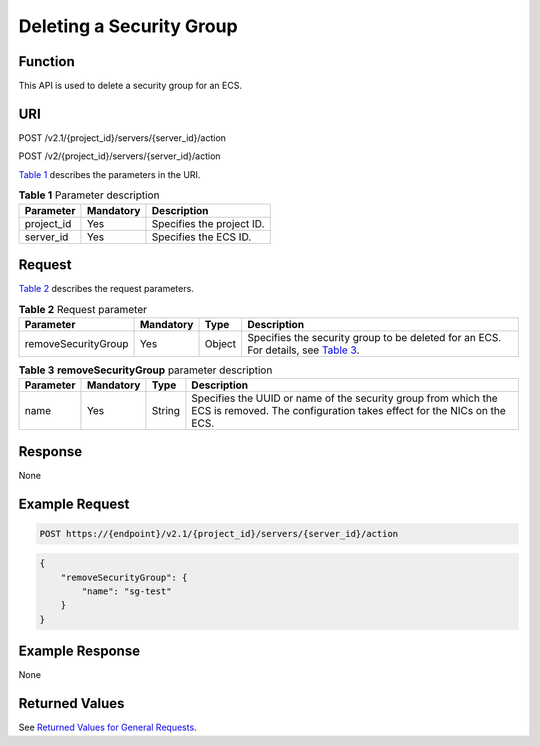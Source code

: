 Deleting a Security Group
=========================

Function
--------

This API is used to delete a security group for an ECS.

URI
---

POST /v2.1/{project_id}/servers/{server_id}/action

POST /v2/{project_id}/servers/{server_id}/action

`Table 1 <#enustopic0067161717table55945983>`__ describes the parameters in the URI. 

.. _ENUSTOPIC0067161717table55945983:

.. table:: **Table 1** Parameter description

   ========== ========= =========================
   Parameter  Mandatory Description
   ========== ========= =========================
   project_id Yes       Specifies the project ID.
   server_id  Yes       Specifies the ECS ID.
   ========== ========= =========================

Request
-------

`Table 2 <#enustopic0067161717enustopic0058745339table44724688204850>`__ describes the request parameters.



.. _ENUSTOPIC0067161717enustopic0058745339table44724688204850:

.. table:: **Table 2** Request parameter

   +---------------------+-----------+--------+---------------------------------------------------------------------------------------------------------------------------------------------------+
   | Parameter           | Mandatory | Type   | Description                                                                                                                                       |
   +=====================+===========+========+===================================================================================================================================================+
   | removeSecurityGroup | Yes       | Object | Specifies the security group to be deleted for an ECS. For details, see `Table 3 <#enustopic0067161717enustopic0058745339table59377750205027>`__. |
   +---------------------+-----------+--------+---------------------------------------------------------------------------------------------------------------------------------------------------+



.. _ENUSTOPIC0067161717enustopic0058745339table59377750205027:

.. table:: **Table 3** **removeSecurityGroup** parameter description

   +-----------+-----------+--------+-----------------------------------------------------------------------------------------------------------------------------------------+
   | Parameter | Mandatory | Type   | Description                                                                                                                             |
   +===========+===========+========+=========================================================================================================================================+
   | name      | Yes       | String | Specifies the UUID or name of the security group from which the ECS is removed. The configuration takes effect for the NICs on the ECS. |
   +-----------+-----------+--------+-----------------------------------------------------------------------------------------------------------------------------------------+

Response
--------

None

Example Request
---------------

.. code-block::

   POST https://{endpoint}/v2.1/{project_id}/servers/{server_id}/action

.. code-block::

   { 
       "removeSecurityGroup": { 
           "name": "sg-test"
       }
   }

Example Response
----------------

None

Returned Values
---------------

See `Returned Values for General Requests <../../common_parameters/returned_values_for_general_requests.html>`__.



